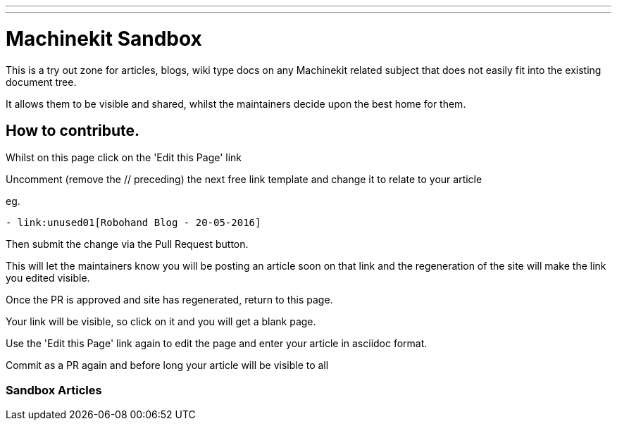 ---
---

:skip-front-matter:
= Machinekit Sandbox

This is a try out zone for articles, blogs, wiki type docs
on any Machinekit related subject that does not easily fit
into the existing document tree.

It allows them to be visible and shared, whilst the 
maintainers decide upon the best home for them.

== How to contribute.

Whilst on this page click on the 'Edit this Page' link

Uncomment (remove the // preceding) the next free link template
and change it to relate to your article

eg.
[source, html]
----
- link:unused01[Robohand Blog - 20-05-2016]
----

Then submit the change via the Pull Request button.

This will let the maintainers know you will be posting an article soon
on that link and the regeneration of the site will make the link
you edited visible.

Once the PR is approved and site has regenerated, return to this page.

Your link will be visible, so click on it and you will get a blank page.

Use the 'Edit this Page' link again to edit the page and enter your article
in asciidoc format.

Commit as a PR again and before long your article will be visible to all


=== Sandbox Articles


// - link:unused01[Title link of page here - date here]

// - link:unused02[Title link of page here - date here]

// - link:unused03[Title link of page here - date here]

// - link:unused04[Title link of page here - date here]

// - link:unused05[Title link of page here - date here]

// - link:unused06[Title link of page here - date here]

// - link:unused07[Title link of page here - date here]

// - link:unused08[Title link of page here - date here]

// - link:unused09[Title link of page here - date here]

// - link:unused10[Title link of page here - date here]

